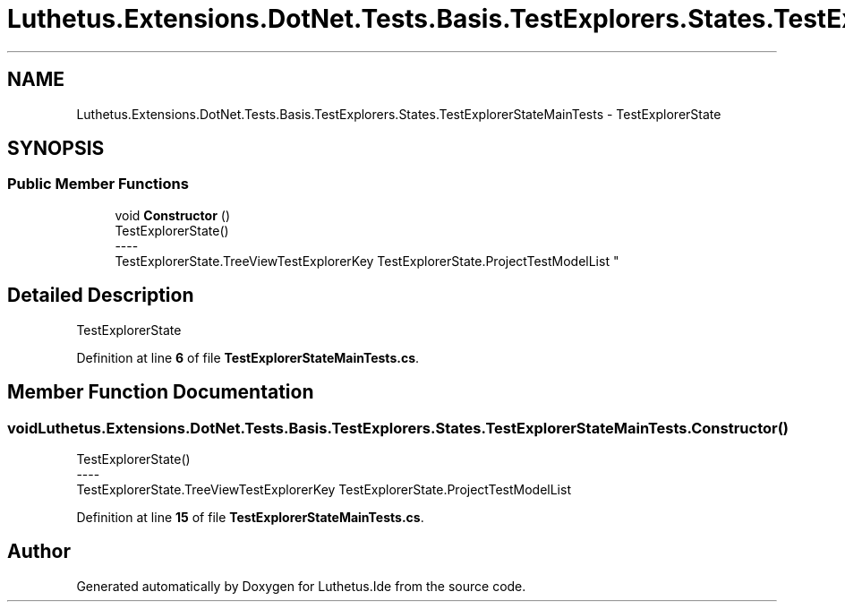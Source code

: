 .TH "Luthetus.Extensions.DotNet.Tests.Basis.TestExplorers.States.TestExplorerStateMainTests" 3 "Version 1.0.0" "Luthetus.Ide" \" -*- nroff -*-
.ad l
.nh
.SH NAME
Luthetus.Extensions.DotNet.Tests.Basis.TestExplorers.States.TestExplorerStateMainTests \- TestExplorerState  

.SH SYNOPSIS
.br
.PP
.SS "Public Member Functions"

.in +1c
.ti -1c
.RI "void \fBConstructor\fP ()"
.br
.RI "TestExplorerState() 
.br
----
.br
 TestExplorerState\&.TreeViewTestExplorerKey TestExplorerState\&.ProjectTestModelList "
.in -1c
.SH "Detailed Description"
.PP 
TestExplorerState 
.PP
Definition at line \fB6\fP of file \fBTestExplorerStateMainTests\&.cs\fP\&.
.SH "Member Function Documentation"
.PP 
.SS "void Luthetus\&.Extensions\&.DotNet\&.Tests\&.Basis\&.TestExplorers\&.States\&.TestExplorerStateMainTests\&.Constructor ()"

.PP
TestExplorerState() 
.br
----
.br
 TestExplorerState\&.TreeViewTestExplorerKey TestExplorerState\&.ProjectTestModelList 
.PP
Definition at line \fB15\fP of file \fBTestExplorerStateMainTests\&.cs\fP\&.

.SH "Author"
.PP 
Generated automatically by Doxygen for Luthetus\&.Ide from the source code\&.
